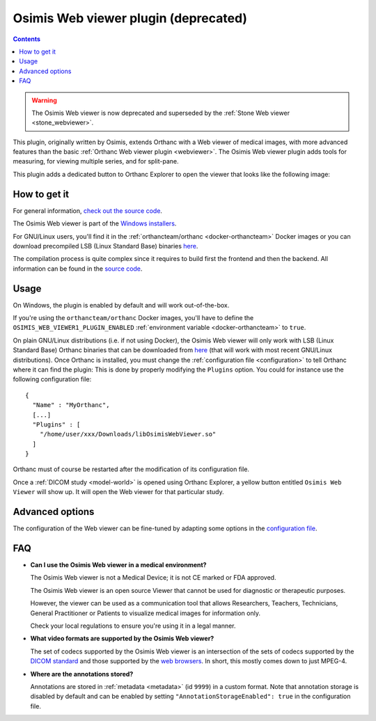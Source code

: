 .. _osimis_webviewer:


Osimis Web viewer plugin (deprecated)
=====================================

.. contents::

.. warning::

   The Osimis Web viewer is now deprecated and superseded by the
   :ref:`Stone Web viewer <stone_webviewer>`.

This plugin, originally written by Osimis, extends Orthanc with a Web
viewer of medical images, with more advanced features than the basic
:ref:`Orthanc Web viewer plugin <webviewer>`. The Osimis Web viewer
plugin adds tools for measuring, for viewing multiple series, and for
split-pane.

This plugin adds a dedicated button to Orthanc Explorer to open the
viewer that looks like the following image:

.. image:: ../images/osimis-web-viewer.png
           :align: center
           :width: 800





How to get it
-------------

For general information, `check out the source code
<https://github.com/orthanc-team/osimis-webviewer-deprecated>`__.

The Osimis Web viewer is part of the `Windows installers
<https://www.orthanc-server.com/download-windows.php>`__.

For GNU/Linux users, you'll find it in the :ref:`orthancteam/orthanc
<docker-orthancteam>` Docker images or you can download precompiled LSB
(Linux Standard Base) binaries `here
<https://orthanc.uclouvain.be/downloads/linux-standard-base/osimis-web-viewer/index.html>`__.

The compilation process is quite complex since it requires to build
first the frontend and then the backend. All information can be found
in the `source code
<https://github.com/orthanc-team/osimis-webviewer-deprecated>`__.


Usage
-----

.. highlight:: json

On Windows, the plugin is enabled by default and will work
out-of-the-box.

If you're using the ``orthancteam/orthanc`` Docker images, you'll have to
define the ``OSIMIS_WEB_VIEWER1_PLUGIN_ENABLED`` :ref:`environment variable <docker-orthancteam>`
to ``true``.

On plain GNU/Linux distributions (i.e. if not using Docker), the
Osimis Web viewer will only work with LSB (Linux Standard Base)
Orthanc binaries that can be downloaded from `here
<https://orthanc.uclouvain.be/downloads/linux-standard-base/osimis-web-viewer/1.4.3/index.html>`__ (that will work with most
recent GNU/Linux distributions). Once Orthanc is installed, you must
change the :ref:`configuration file <configuration>` to tell Orthanc
where it can find the plugin: This is done by properly modifying the
``Plugins`` option. You could for instance use the following
configuration file::

  {
    "Name" : "MyOrthanc",
    [...]
    "Plugins" : [
      "/home/user/xxx/Downloads/libOsimisWebViewer.so"
    ]
  }

.. highlight:: text

Orthanc must of course be restarted after the modification of its
configuration file. 

Once a :ref:`DICOM study <model-world>` is opened using Orthanc
Explorer, a yellow button entitled ``Osimis Web Viewer`` will show
up. It will open the Web viewer for that particular study.

Advanced options
----------------

.. highlight:: json

The configuration of the Web viewer can be fine-tuned by adapting some
options in the `configuration file
<https://github.com/orthanc-team/osimis-webviewer-deprecated/blob/dev/doc/default-configuration.json>`__.

FAQ
---

- **Can I use the Osimis Web viewer in a medical environment?**

  The Osimis Web viewer is not a Medical Device; it is not CE marked or FDA approved.

  The Osimis Web viewer is an open source Viewer that cannot be used for diagnostic or therapeutic purposes.

  However, the viewer can be used as a communication tool that allows Researchers, Teachers, Technicians, General Practitioner or Patients to visualize medical images for information only.

  Check your local regulations to ensure you're using it in a legal manner.


- **What video formats are supported by the Osimis Web viewer?**

  The set of codecs supported by the Osimis Web viewer is an intersection
  of the sets of codecs supported by the `DICOM standard
  <http://dicom.nema.org/medical/dicom/current/output/chtml/part05/PS3.5.html>`__
  and those supported by the `web browsers
  <https://developer.mozilla.org/en-US/docs/Web/Media/Formats>`__.
  In short, this mostly comes down to just MPEG-4.
  
- **Where are the annotations stored?**

  Annotations are stored in :ref:`metadata <metadata>` (id ``9999``)
  in a custom format.  Note that annotation storage is disabled by
  default and can be enabled by setting ``"AnnotationStorageEnabled":
  true`` in the configuration file.

